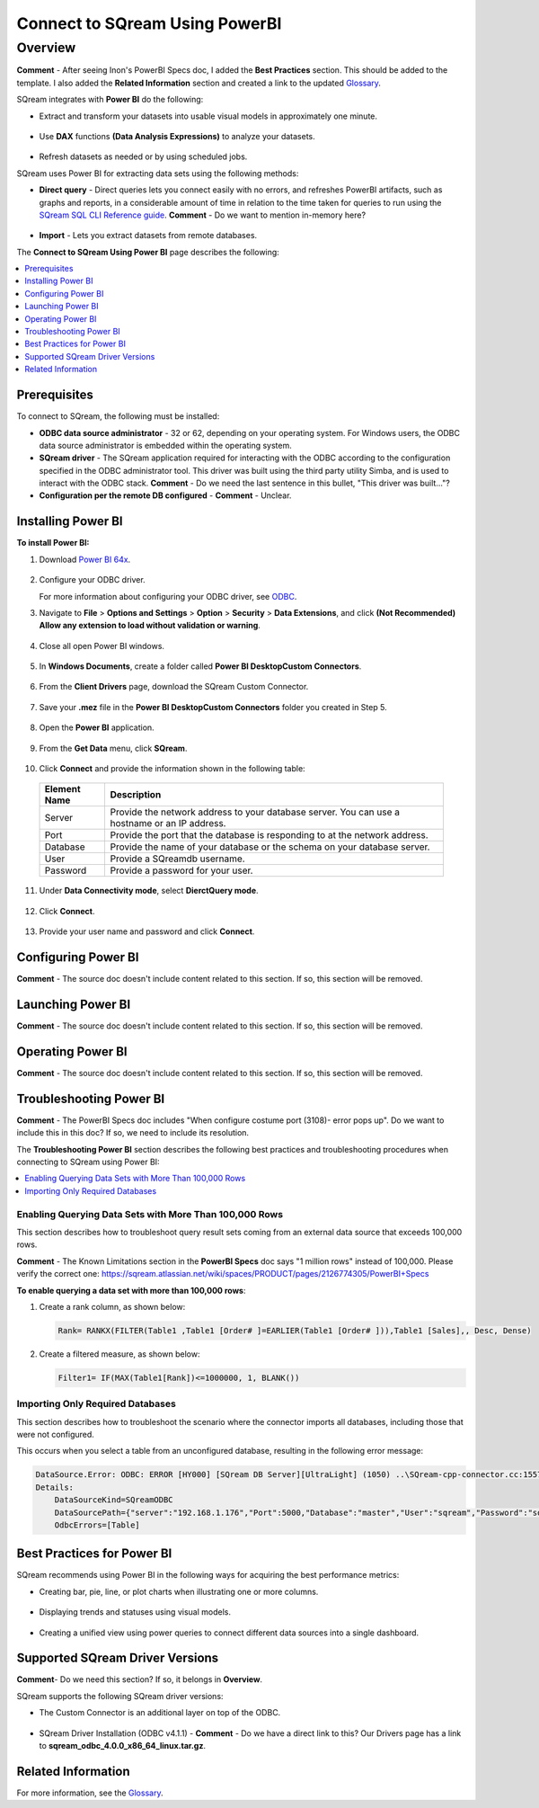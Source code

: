 .. _power_bi:

*************************
Connect to SQream Using PowerBI
*************************

Overview
=========
**Comment** - After seeing Inon's PowerBI Specs doc, I added the **Best Practices** section. This should be added to the template. I also added the **Related Information** section and created a link to the updated `Glossary <https://docs.sqream.com/en/v2020-1/glossary.html>`_.

SQream integrates with **Power BI** do the following:

* Extract and transform your datasets into usable visual models in approximately one minute.

   ::

* Use **DAX** functions **(Data Analysis Expressions)** to analyze your datasets.

   ::

* Refresh datasets as needed or by using scheduled jobs.

SQream uses Power BI for extracting data sets using the following methods:

* **Direct query** - Direct queries lets you connect easily with no errors, and refreshes PowerBI artifacts, such as graphs and reports, in a considerable amount of time in relation to the time taken for queries to run using the `SQream SQL CLI Reference guide <https://docs.sqream.com/en/v2020-1/reference/cli/sqream_sql.html>`_. **Comment** - Do we want to mention in-memory here?

   ::

* **Import** - Lets you extract datasets from remote databases.

The **Connect to SQream Using Power BI** page describes the following:

.. contents:: 
   :local:
   :depth: 1
   
Prerequisites
-------------------
To connect to SQream, the following must be installed:

* **ODBC data source administrator** - 32 or 62, depending on your operating system. For Windows users, the ODBC data source administrator is embedded within the operating system.

* **SQream driver** - The SQream application required for interacting with the ODBC according to the configuration specified in the ODBC administrator tool. This driver was built using the third party utility Simba, and is used to interact with the ODBC stack. **Comment** - Do we need the last sentence in this bullet, "This driver was built..."?

* **Configuration per the remote DB configured** - **Comment** - Unclear.

Installing Power BI
-------------------
**To install Power BI:**

1. Download `Power BI 64x <https://powerbi.microsoft.com/en-us/downloads/>`_.

    ::

2. Configure your ODBC driver.

   For more information about configuring your ODBC driver, see `ODBC <https://docs.sqream.com/en/v2020-1/third_party_tools/client_drivers/odbc/index.html>`_.  
  
3. Navigate to **File** > **Options and Settings** > **Option** > **Security** > **Data Extensions**, and click **(Not Recommended) Allow any extension to load without validation or warning**.

    ::

4. Close all open Power BI windows.

    ::

5. In **Windows Documents**, create a folder called **Power BI Desktop\Custom Connectors**.

    ::

6. From the **Client Drivers** page, download the SQream Custom Connector.

    ::

7. Save your **.mez** file in the **Power BI Desktop\Custom Connectors** folder you created in Step 5.

    ::

8. Open the **Power BI** application.

    ::

9. From the **Get Data** menu, click **SQream**.

    ::

10. Click **Connect** and provide the information shown in the following table:
    
   .. list-table:: 
      :widths: 6 31
      :header-rows: 1
   
      * - Element Name
        - Description
      * - Server
        - Provide the network address to your database server. You can use a hostname or an IP address. 
      * - Port
        - Provide the port that the database is responding to at the network address.
      * - Database
        - Provide the name of your database or the schema on your database server.
      * - User
        - Provide a SQreamdb username.
      * - Password
        - Provide a password for your user.

11. Under **Data Connectivity mode**, select **DierctQuery mode**.

     ::

12. Click **Connect**.

     ::

13. Provide your user name and password and click **Connect**.

Configuring Power BI
-------------------
**Comment** - The source doc doesn't include content related to this section. If so, this section will be removed.

Launching Power BI
-------------------
**Comment** - The source doc doesn't include content related to this section. If so, this section will be removed.

Operating Power BI
-------------------
**Comment** - The source doc doesn't include content related to this section. If so, this section will be removed.

Troubleshooting Power BI
-------------------------
**Comment** - The PowerBI Specs doc includes "When configure costume port (3108)- error pops up". Do we want to include this in this doc? If so, we need to include its resolution.

The **Troubleshooting Power BI** section describes the following best practices and troubleshooting procedures when connecting to SQream using Power BI:

.. contents:: 
   :local:
   :depth: 1

Enabling Querying Data Sets with More Than 100,000 Rows
~~~~~~~~~~~~~~~~
This section describes how to troubleshoot query result sets coming from an external data source that exceeds 100,000 rows.

**Comment** - The Known Limitations section in the **PowerBI Specs** doc says "1 million rows" instead of 100,000. Please verify the correct one: https://sqream.atlassian.net/wiki/spaces/PRODUCT/pages/2126774305/PowerBI+Specs

**To enable querying a data set with more than 100,000 rows**:

1. Create a rank column, as shown below:

   .. code-block:: console
   
      Rank= RANKX(FILTER(Table1 ,Table1 [Order# ]=EARLIER(Table1 [Order# ])),Table1 [Sales],, Desc, Dense)
	  
2. Create a filtered measure, as shown below:

   .. code-block:: console
   
      Filter1= IF(MAX(Table1[Rank])<=1000000, 1, BLANK())
	  
Importing Only Required Databases
~~~~~~~~~~~~~~~~~~~~~~	  
This section describes how to troubleshoot the scenario where the connector imports all databases, including those that were not configured.

This occurs when you select a table from an unconfigured database, resulting in the following error message:

.. code-block:: console
   
   DataSource.Error: ODBC: ERROR [HY000] [SQream DB Server][UltraLight] (1050) ..\SQream-cpp-connector.cc:1557 in sqream::new_query_execute(): ..\SQream-cpp-connector.cc:361 in sqream::connector::prepare_statement() returned error from SQream: Cannot access database 'nonmaster' from current database 'master'
   Details:
       DataSourceKind=SQreamODBC
       DataSourcePath={"server":"192.168.1.176","Port":5000,"Database":"master","User":"sqream","Password":"sqream"}
       OdbcErrors=[Table]

Best Practices for Power BI
---------------
SQream recommends using Power BI in the following ways for acquiring the best performance metrics:

* Creating bar, pie, line, or plot charts when illustrating one or more columns.

   ::
   
* Displaying trends and statuses using visual models.

   ::
   
* Creating a unified view using power queries to connect different data sources into a single dashboard.	   

Supported SQream Driver Versions
---------------
**Comment**- Do we need this section? If so, it belongs in **Overview**.

SQream supports the following SQream driver versions: 

* The Custom Connector is an additional layer on top of the ODBC. 

    ::

* SQream Driver Installation (ODBC v4.1.1) - **Comment** - Do we have a direct link to this? Our Drivers page has a link to **sqream_odbc_4.0.0_x86_64_linux.tar.gz**.

Related Information
-------------------
For more information, see the `Glossary <https://docs.sqream.com/en/v2020-1/glossary.html>`_.